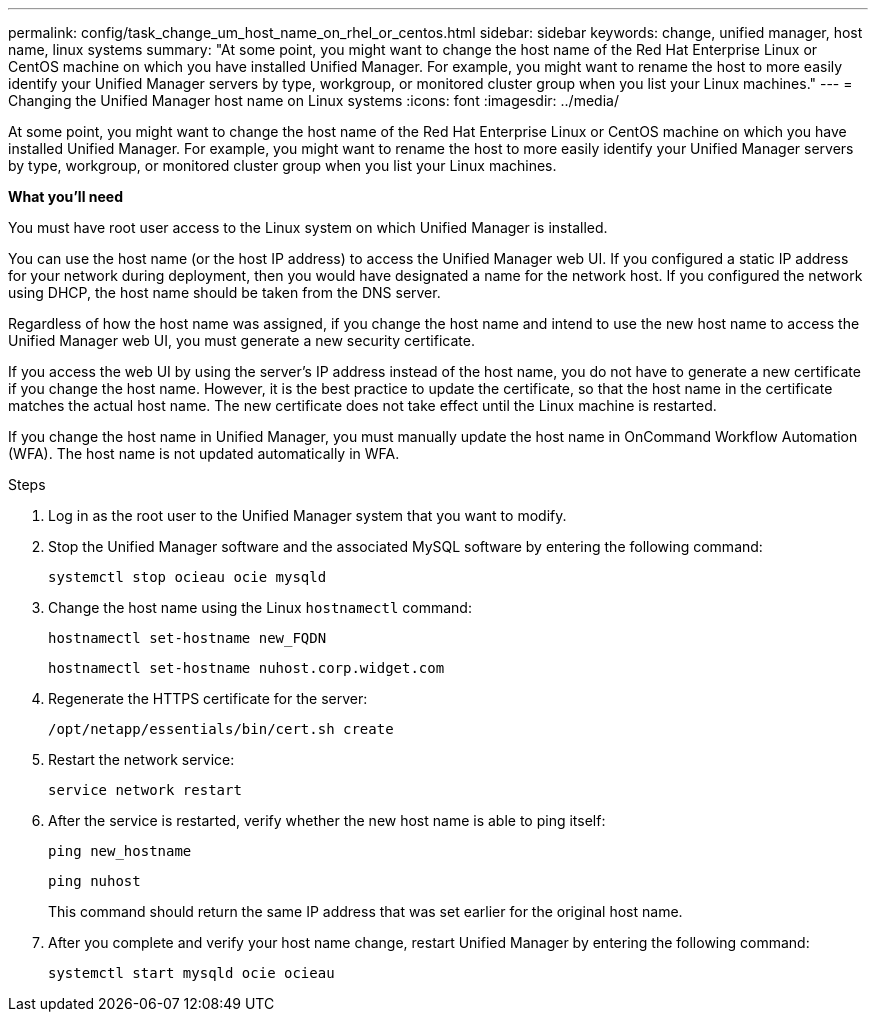 ---
permalink: config/task_change_um_host_name_on_rhel_or_centos.html
sidebar: sidebar
keywords: change, unified manager, host name, linux systems
summary: "At some point, you might want to change the host name of the Red Hat Enterprise Linux or CentOS machine on which you have installed Unified Manager. For example, you might want to rename the host to more easily identify your Unified Manager servers by type, workgroup, or monitored cluster group when you list your Linux machines."
---
= Changing the Unified Manager host name on Linux systems
:icons: font
:imagesdir: ../media/

[.lead]
At some point, you might want to change the host name of the Red Hat Enterprise Linux or CentOS machine on which you have installed Unified Manager. For example, you might want to rename the host to more easily identify your Unified Manager servers by type, workgroup, or monitored cluster group when you list your Linux machines.

*What you'll need*

You must have root user access to the Linux system on which Unified Manager is installed.

You can use the host name (or the host IP address) to access the Unified Manager web UI. If you configured a static IP address for your network during deployment, then you would have designated a name for the network host. If you configured the network using DHCP, the host name should be taken from the DNS server.

Regardless of how the host name was assigned, if you change the host name and intend to use the new host name to access the Unified Manager web UI, you must generate a new security certificate.

If you access the web UI by using the server's IP address instead of the host name, you do not have to generate a new certificate if you change the host name. However, it is the best practice to update the certificate, so that the host name in the certificate matches the actual host name. The new certificate does not take effect until the Linux machine is restarted.

If you change the host name in Unified Manager, you must manually update the host name in OnCommand Workflow Automation (WFA). The host name is not updated automatically in WFA.

.Steps

. Log in as the root user to the Unified Manager system that you want to modify.
. Stop the Unified Manager software and the associated MySQL software by entering the following command:
+
`systemctl stop ocieau ocie mysqld`

. Change the host name using the Linux `hostnamectl` command:
+
`hostnamectl set-hostname new_FQDN`
+
`hostnamectl set-hostname nuhost.corp.widget.com`

. Regenerate the HTTPS certificate for the server:
+
`/opt/netapp/essentials/bin/cert.sh create`

. Restart the network service:
+
`service network restart`

. After the service is restarted, verify whether the new host name is able to ping itself:
+
`ping new_hostname`
+
`ping nuhost`
+
This command should return the same IP address that was set earlier for the original host name.

. After you complete and verify your host name change, restart Unified Manager by entering the following command:
+
`systemctl start mysqld ocie ocieau`
